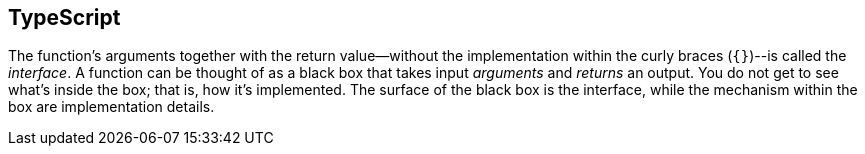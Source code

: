 == TypeScript

The function's arguments together with the return value--without the implementation within the curly braces (`{}`)--is called the _interface_. A function can be thought of as a black box that takes input _arguments_ and _returns_ an output. You do not get to see what's inside the box; that is, how it's implemented. The surface of the black box is the interface, while the mechanism within the box are implementation details.

// TODO visualization of function